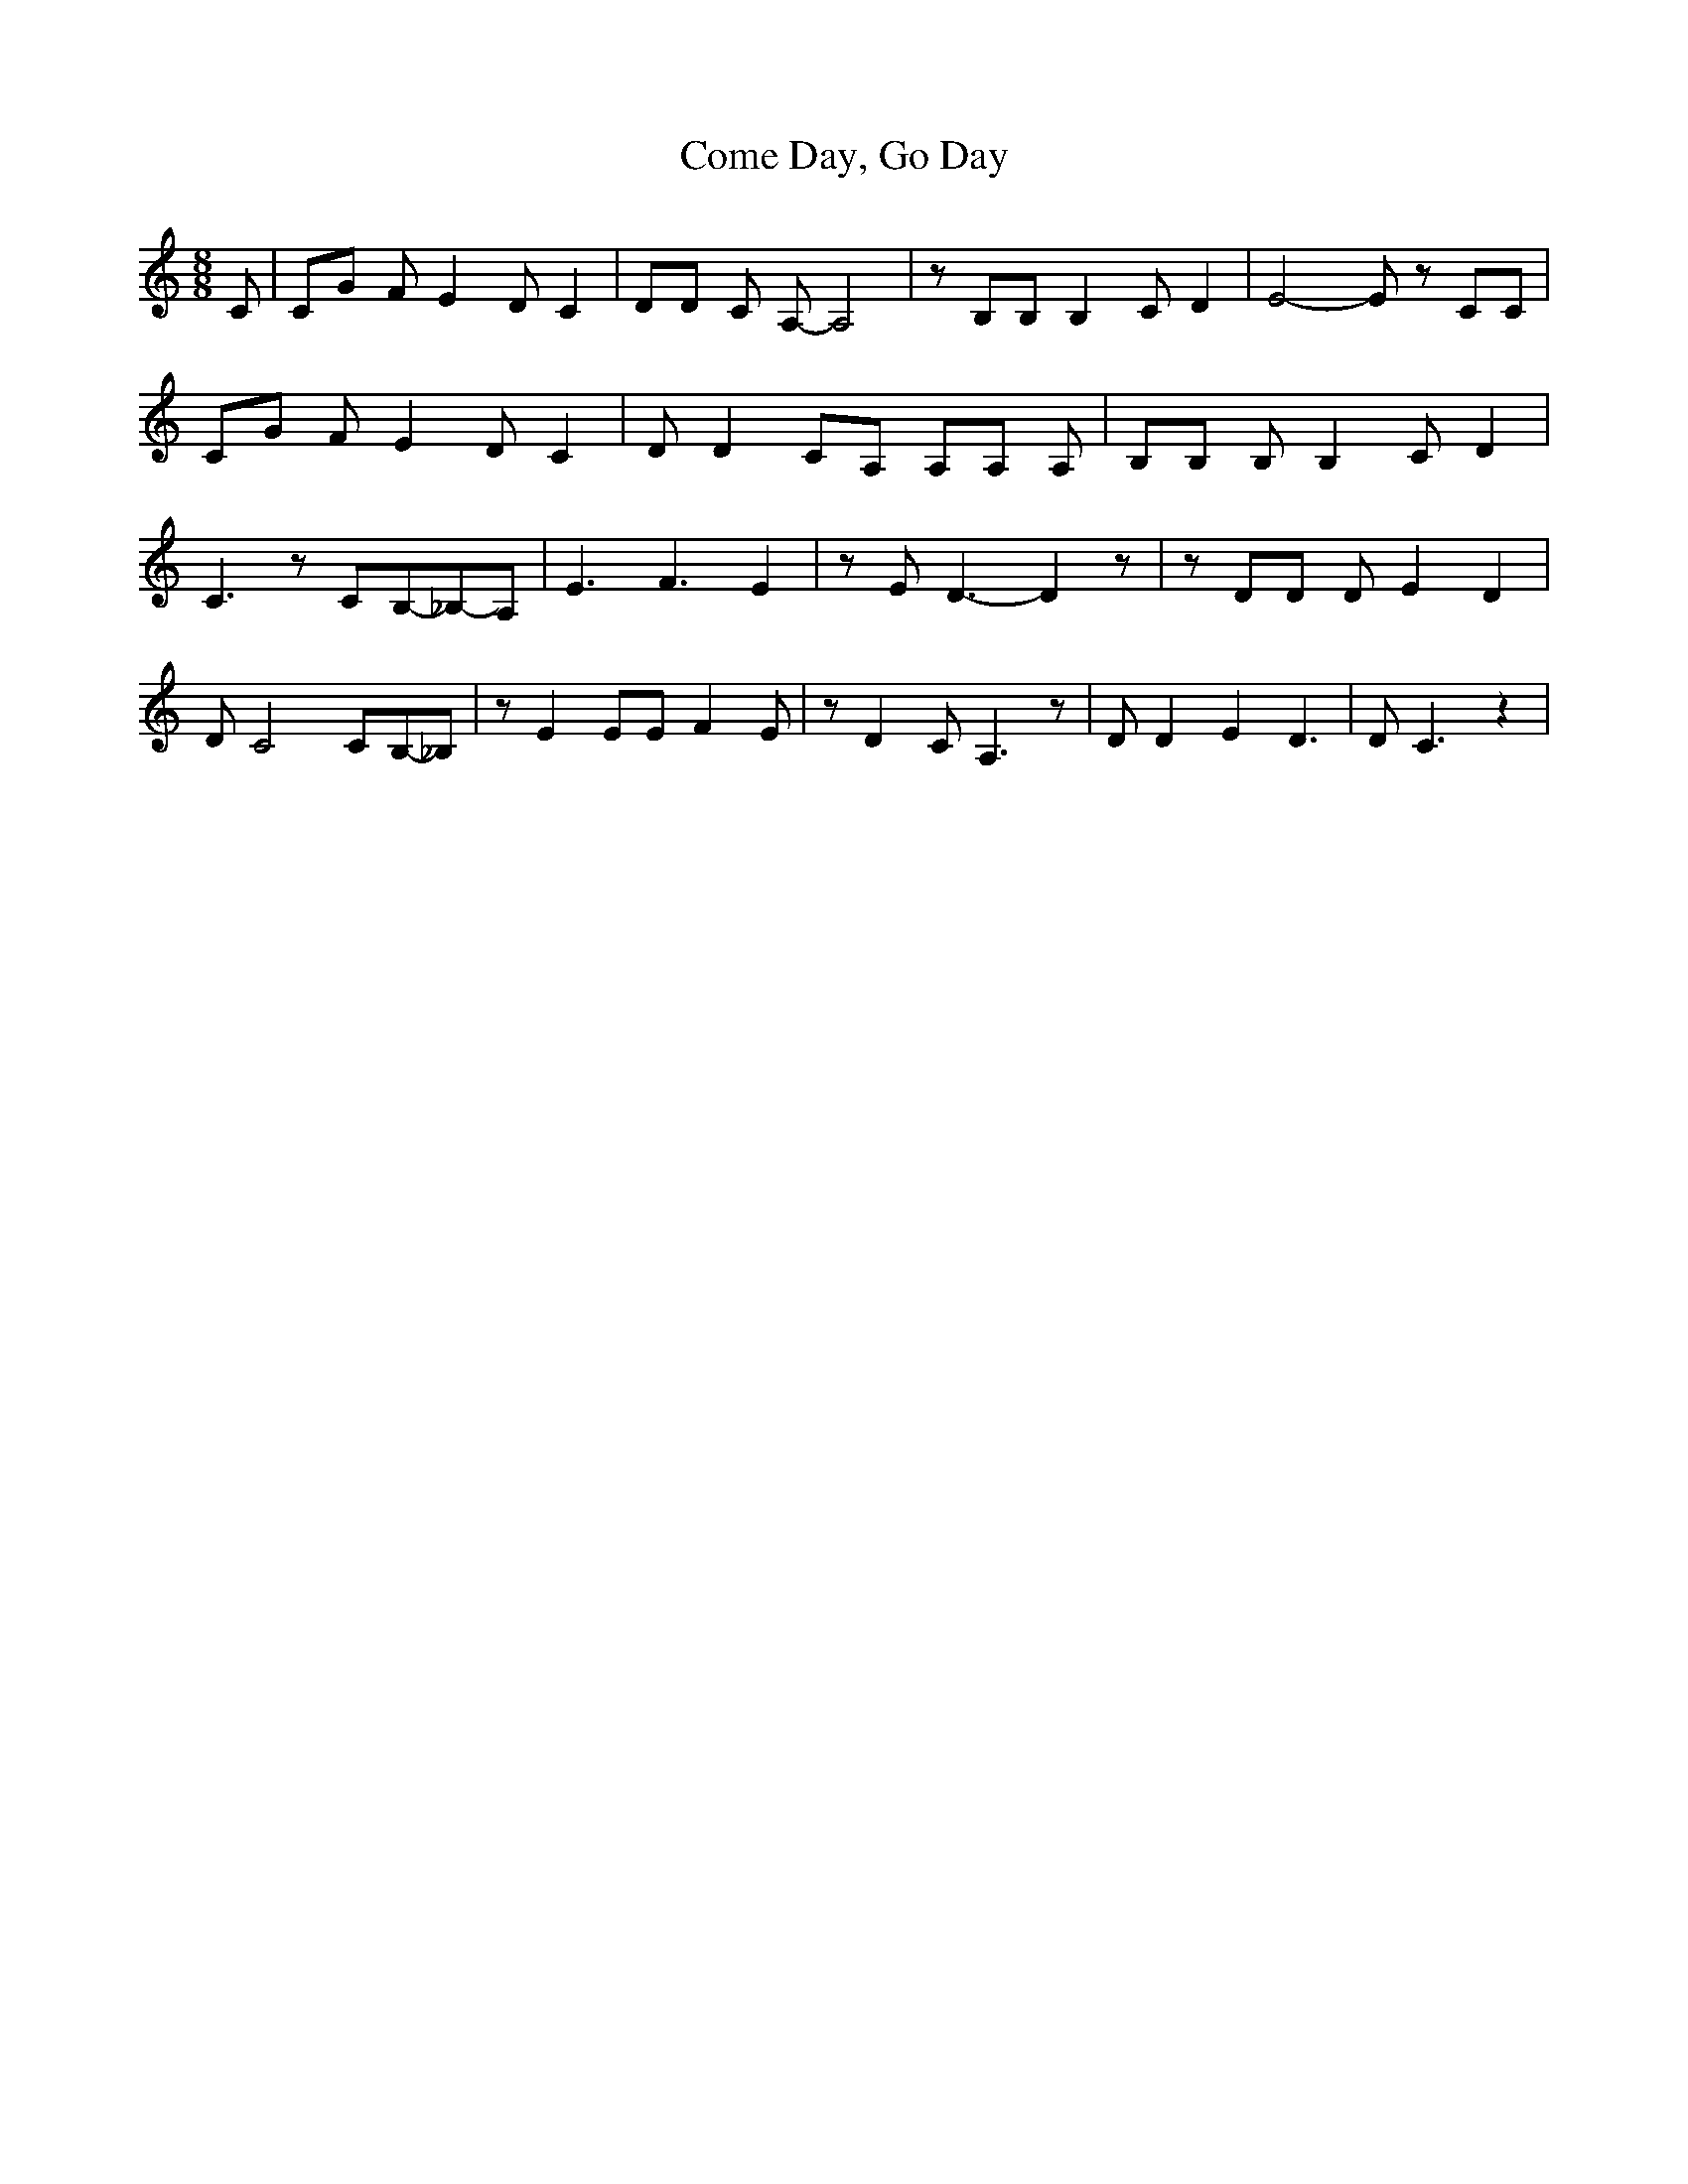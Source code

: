 % Generated more or less automatically by swtoabc by Erich Rickheit KSC
X:1
T:Come Day, Go Day
M:8/8
L:1/8
K:C
 C| CG F E2 D C2| DD C A,- A,4| z B,B, B,2 C D2| E4- E z CC| CG F E2 D C2|\
 D D2 CA, A,A, A,| B,B, B, B,2 C D2| C3 zC-B,-_B,-A,| E3 F3- E2| z E D3- D2 z|\
 z DD D E2 D2| D C4C-B,-_B,| z E2 EE F2 E| z D2 C A,3 z| D D2 E2 D3|\
 D C3 z2|

